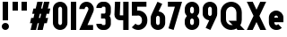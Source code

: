 SplineFontDB: 3.2
FontName: Roland
FullName: Roland
FamilyName: Roland
Weight: Bold
Copyright: Copyright (c) 2020, Roland Bernard
UComments: "2020-8-31: Created with FontForge (http://fontforge.org)"
Version: 001.000
ItalicAngle: 0
UnderlinePosition: -100
UnderlineWidth: 50
Ascent: 800
Descent: 200
InvalidEm: 0
LayerCount: 2
Layer: 0 0 "Back" 1
Layer: 1 0 "Fore" 0
XUID: [1021 36 1614478912 3279787]
FSType: 0
OS2Version: 0
OS2_WeightWidthSlopeOnly: 0
OS2_UseTypoMetrics: 1
CreationTime: 1598898917
ModificationTime: 1599162896
PfmFamily: 17
TTFWeight: 1000
TTFWidth: 5
LineGap: 90
VLineGap: 0
OS2TypoAscent: 0
OS2TypoAOffset: 1
OS2TypoDescent: 0
OS2TypoDOffset: 1
OS2TypoLinegap: 90
OS2WinAscent: 0
OS2WinAOffset: 1
OS2WinDescent: 0
OS2WinDOffset: 1
HheadAscent: 0
HheadAOffset: 1
HheadDescent: 0
HheadDOffset: 1
OS2CapHeight: 750
OS2XHeight: 500
OS2Vendor: 'PfEd'
MarkAttachClasses: 1
DEI: 91125
Encoding: ISO8859-1
UnicodeInterp: none
NameList: AGL For New Fonts
DisplaySize: -48
AntiAlias: 1
FitToEm: 0
WinInfo: 0 30 12
BeginPrivate: 1
BlueValues 23 [-20 0 500 520 750 770]
EndPrivate
BeginChars: 256 17

StartChar: X
Encoding: 88 88 0
Width: 599
Flags: W
HStem: 0 21G<30 204.352 395 569.352> 730 20G<30 204.352 395 569.352>
LayerCount: 2
Fore
SplineSet
30 750 m 5
 194.3515625 750 l 5
 299.67578125 539.3515625 l 5
 405 750 l 5
 569.3515625 750 l 5
 381.8515625 375 l 5
 569.3515625 0 l 5
 405 0 l 5
 299.67578125 210.6484375 l 5
 194.3515625 0 l 5
 30 0 l 5
 217.5 375 l 5
 30 750 l 5
EndSplineSet
EndChar

StartChar: Q
Encoding: 81 81 1
Width: 742
Flags: W
HStem: -20 140<278.655 388.796> 0 21G<497.469 722.531> 630 140<278.655 412.28>
VStem: 50 150<201.571 548.429> 490 150<239.484 553.299>
LayerCount: 2
Fore
SplineSet
345 770 m 2xb8
 346 770 l 2
 508 769.998046875 640 637.009765625 640 475 c 2
 640 275 l 2
 640 220.083007812 624.712890625 168.514648438 598.2109375 124.3203125 c 1
 722.53125 0 l 1
 517.46875 0 l 1x78
 495.6796875 21.7890625 l 1
 451.502929688 -4.7021484375 400.893554688 -20 346 -20 c 2
 345 -20 l 2
 182.963867188 -20.0009765625 50 112.963867188 50 275 c 2
 50 475 l 2
 50 637.036132812 182.963867188 770.001953125 345 770 c 2xb8
345 630 m 2
 264.030273438 630.002929688 200 555.969726562 200 475 c 2
 200 275 l 2
 200 194.030273438 264.030273438 120 345 120 c 2
 346 120 l 2xb8
 361.244140625 120 375.954101562 122.88671875 389.662109375 127.806640625 c 1
 268.2421875 249.2265625 l 1
 473.3046875 249.2265625 l 1
 485.333984375 237.197265625 l 1
 488.37890625 249.444335938 490 262.133789062 490 275 c 2
 490 475 l 2
 490 555.935546875 426.921875 629.997070312 346 630 c 2
 345 630 l 2
EndSplineSet
EndChar

StartChar: e
Encoding: 101 101 2
Width: 495
Flags: W
HStem: -20 140<211.885 301.184> 185 130<195 300> 380 140<211.885 283.175>
VStem: 45 150<137.045 185 315 362.956>
CounterMasks: 1 e0
LayerCount: 2
Fore
SplineSet
247.5 520 m 2
 247.571289062 520 l 2
 358.48828125 519.98046875 450 428.42578125 450 317.5 c 2
 450 185 l 1
 195 185 l 1
 195 182.5 l 2
 195 152.6171875 217.6171875 120 247.5 120 c 2
 262.5 120 l 2
 278.61328125 120 292.604492188 129.490234375 302.0859375 142.9140625 c 1
 405.35546875 39.64453125 l 1
 368.599609375 2.888671875 317.974609375 -20 262.5 -20 c 2
 247.5 -20 l 2
 136.55078125 -20 45 71.55078125 45 182.5 c 2
 45 317.5 l 2
 45 428.44921875 136.55078125 520.01953125 247.5 520 c 2
247.5 380 m 2
 217.6171875 380.0234375 195 347.3828125 195 317.5 c 2
 195 315 l 1
 300 315 l 1
 300 317.5 l 2
 300 347.362304688 277.415039062 379.9765625 247.563476562 380 c 2
 247.5 380 l 2
EndSplineSet
EndChar

StartChar: exclam
Encoding: 33 33 3
Width: 300
Flags: W
HStem: -20 200<88.2613 211.739> 730 20G<75 225>
VStem: 50 200<18.2613 141.739> 75 150<250 750>
LayerCount: 2
Fore
SplineSet
75 250 m 5xd0
 75 750 l 5
 225 750 l 5
 225 250 l 5
 75 250 l 5xd0
50 80 m 4xe0
 50 135.228515625 94.771484375 180 150 180 c 4
 205.228515625 180 250 135.228515625 250 80 c 4
 250 24.771484375 205.228515625 -20 150 -20 c 4
 94.771484375 -20 50 24.771484375 50 80 c 4xe0
EndSplineSet
EndChar

StartChar: quotedbl
Encoding: 34 34 4
Width: 500
Flags: W
HStem: 500 250<50 200 300 450>
VStem: 50 150<500 750> 300 150<500 750>
LayerCount: 2
Fore
SplineSet
50 500 m 1
 50 750 l 1
 200 750 l 1
 200 500 l 1
 50 500 l 1
300 500 m 1
 300 750 l 1
 450 750 l 1
 450 500 l 1
 300 500 l 1
EndSplineSet
EndChar

StartChar: numbersign
Encoding: 35 35 5
Width: 637
Flags: W
HStem: 0 21G<52.5 209.027 240.002 396.525> 730 20G<235.004 391.527 422.502 579.029>
LayerCount: 2
Fore
SplineSet
240.00390625 750 m 1
 391.52734375 750 l 1
 346.525390625 570 l 1
 382.501953125 570 l 1
 427.501953125 750 l 1
 579.029296875 750 l 1
 534.02734375 570 l 1
 602.8828125 570 l 1
 567.8828125 430 l 1
 499.02734375 430 l 1
 471.525390625 320 l 1
 540.3828125 320 l 1
 505.3828125 180 l 1
 436.525390625 180 l 1
 391.525390625 0 l 1
 240.001953125 0 l 1
 285.001953125 180 l 1
 249.02734375 180 l 1
 204.02734375 0 l 1
 52.5 0 l 1
 97.50390625 180 l 1
 35 180 l 1
 70 320 l 1
 132.50390625 320 l 1
 160.00390625 430 l 1
 97.5 430 l 1
 132.501953125 570 l 1
 195.00390625 570 l 1
 240.00390625 750 l 1
311.525390625 430 m 1
 284.02734375 320 l 1
 320.001953125 320 l 1
 347.501953125 430 l 1
 311.525390625 430 l 1
EndSplineSet
EndChar

StartChar: zero
Encoding: 48 48 6
Width: 505
Flags: HW
LayerCount: 2
Fore
SplineSet
252.5 770 m 0
 363.44921875 770 455 678.44921875 455 567.5 c 2
 455 182.5 l 2
 455 71.55078125 363.44921875 -20 252.5 -20 c 0
 141.55078125 -20 50 71.55078125 50 182.5 c 2
 50 567.5 l 2
 50 678.44921875 141.55078125 770 252.5 770 c 0
252.5 630 m 0
 222.6171875 630 200 597.3828125 200 567.5 c 2
 200 182.5 l 2
 200 152.6171875 222.6171875 120 252.5 120 c 0
 282.3828125 120 305 152.6171875 305 182.5 c 2
 305 567.5 l 2
 305 597.3828125 282.3828125 630 252.5 630 c 0
EndSplineSet
EndChar

StartChar: one
Encoding: 49 49 7
Width: 250
Flags: HW
LayerCount: 2
Fore
SplineSet
50 750 m 1
 200 750 l 1
 200 0 l 1
 50 0 l 1
 50 608.916015625 l 1
 50 608.986328125 l 1
 50 750 l 1
EndSplineSet
EndChar

StartChar: two
Encoding: 50 50 8
Width: 475
Flags: HW
LayerCount: 2
Fore
SplineSet
237.5 770 m 2
 237.606445312 770 l 2
 348.5078125 769.970703125 440 678.4140625 440 567.5 c 0
 440 536.916015625 433.03125 507.8125 420.62890625 481.6875 c 2
 262.943359375 140 l 1
 420 140 l 1
 420 0 l 1
 35 0 l 1
 285.88671875 544.826171875 l 2
 288.54296875 552.176757812 290 559.92578125 290 567.5 c 0
 290 597.362304688 267.415039062 629.9765625 237.563476562 630 c 2
 237.5 630 l 2
 207.6171875 630.0234375 185 597.3828125 185 567.5 c 1
 35 567.5 l 1
 35 678.44921875 126.55078125 770.029296875 237.5 770 c 2
EndSplineSet
EndChar

StartChar: three
Encoding: 51 51 9
Width: 490
Flags: HW
LayerCount: 2
Fore
SplineSet
209.375 770 m 2
 265.880859375 770 l 2
 361.266601562 770 440.1875 691.018554688 440.1875 595.625 c 2
 440.1875 479.375 l 2
 440.1875 440.421875 427.0234375 404.21484375 404.95703125 375 c 1
 427.0234375 345.78515625 440.1875 309.578125 440.1875 270.625 c 2
 440.1875 154.375 l 2
 440.1875 58.9853515625 361.2734375 -20 265.893554688 -20 c 2
 209.375 -20 l 2
 113.958984375 -20 35 58.958984375 35 154.375 c 1
 185 154.375 l 1
 185 140.024414062 195.024414062 120 209.375 120 c 2
 265.864257812 120 l 2
 280.186523438 120 290.1875 140.041992188 290.1875 154.375 c 2
 290.1875 270.625 l 2
 290.1875 284.975585938 280.163085938 305 265.8125 305 c 2
 166.875 305 l 1
 166.875 445 l 1
 265.8125 445 l 2
 280.163085938 445 290.1875 465.024414062 290.1875 479.375 c 2
 290.1875 595.625 l 2
 290.1875 609.953125 280.193359375 630 265.877929688 630 c 2
 209.375 630 l 2
 195.024414062 630 185 609.975585938 185 595.625 c 1
 35 595.625 l 1
 35 691.041015625 113.958984375 770 209.375 770 c 2
EndSplineSet
EndChar

StartChar: four
Encoding: 52 52 10
Width: 485
Flags: HW
LayerCount: 2
Fore
SplineSet
54.919921875 750 m 1
 205.0703125 750 l 1
 189.802734375 410.5 l 0
 189.670364315 407.55738388 189.744140625 403.735351562 190 401 c 0
 190.315429688 397.622070312 192.240234375 390 195 390 c 2
 285 390 l 1
 285 750 l 1
 435 750 l 1
 435 0 l 1
 285 0 l 1
 285 250 l 1
 195 250 l 2
 109.400390625 250 40 319.400390625 40 405 c 0
 40 407.26953125 40.0498046875 409.51953125 40.150390625 411.759765625 c 2
 54.919921875 750 l 1
EndSplineSet
EndChar

StartChar: five
Encoding: 53 53 11
Width: 526
Flags: HW
LayerCount: 2
Fore
SplineSet
50 750 m 1
 456.77734375 750 l 1
 456.77734375 610 l 1
 200.05078125 610 l 1
 200.083984375 518.35546875 l 1
 209.46875 519.428710938 218.999023438 520.000976562 228.65234375 520 c 2
 228.706054688 520 l 2
 367.58984375 519.985351562 481.77734375 405.765625 481.77734375 266.875 c 2
 481.77734375 233.125 l 2
 481.77734375 94.2451171875 367.608398438 -19.9765625 228.739257812 -20 c 2
 228.65234375 -20 l 2
 159.198242188 -20.01171875 95.91796875 8.5546875 50 54.47265625 c 1
 153.099609375 157.572265625 l 1
 171.7890625 135.012695312 198.513671875 119.987304688 228.65234375 120 c 2
 228.7265625 120 l 2
 286.534179688 120.0234375 331.77734375 175.306640625 331.77734375 233.125 c 2
 331.77734375 266.875 l 2
 331.77734375 324.697265625 286.52734375 379.98046875 228.71484375 380 c 2
 228.65234375 380 l 2
 218.711914062 380.00390625 209.147460938 378.357421875 200.115234375 375.359375 c 2
 50.083984375 375.359375 l 1
 50 750 l 1
EndSplineSet
EndChar

StartChar: space
Encoding: 32 32 12
Width: 400
Flags: HW
LayerCount: 2
EndChar

StartChar: six
Encoding: 54 54 13
Width: 505
Flags: HW
LayerCount: 2
Fore
SplineSet
240.1796875 770.1953125 m 1
 372.7109375 711.328125 l 1
 272.462890625 501.7890625 l 1
 272.504882812 501.782226562 272.547851562 501.775390625 272.58984375 501.76953125 c 2
 272.724609375 501.75 l 2
 370.229492188 487.189453125 455 419.064453125 455 317.5 c 2
 455 182.5 l 2
 455 70.662109375 364.337890625 -20.044921875 252.5 -20 c 2
 252.333984375 -20 l 2
 140.572265625 -19.955078125 50 70.7177734375 50 182.5 c 2
 50 317.5 l 2
 50 349.76953125 57.5615234375 380.26953125 70.98828125 407.34375 c 2
 240.1796875 770.1953125 l 1
252.287109375 380 m 2
 223.375 379.8828125 200 346.412109375 200 317.5 c 2
 200 182.5 l 2
 200 153.587890625 223.375 120.1171875 252.287109375 120 c 2
 252.5 120 l 2
 281.495117188 120 305 153.504882812 305 182.5 c 2
 305 317.5 l 2
 305 346.495117188 281.495117188 380 252.5 380 c 2
 252.287109375 380 l 2
EndSplineSet
EndChar

StartChar: nine
Encoding: 57 57 14
Width: 505
Flags: HW
LayerCount: 2
Fore
SplineSet
264.8203125 -20.1943359375 m 1
 132.2890625 38.6728515625 l 1
 232.537109375 248.211914062 l 1
 232.495117188 248.21875 232.452148438 248.225585938 232.41015625 248.231445312 c 2
 232.275390625 248.250976562 l 2
 134.770507812 262.811523438 50 330.936523438 50 432.500976562 c 2
 50 567.500976562 l 2
 50 679.338867188 140.662109375 770.000976562 252.5 770.000976562 c 2
 252.666015625 770.000976562 l 2
 364.428710938 770.000976562 455 679.283203125 455 567.500976562 c 2
 455 432.500976562 l 2
 455 400.231445312 447.438476562 369.731445312 434.01171875 342.657226562 c 2
 264.8203125 -20.1943359375 l 1
252.712890625 370.000976562 m 2
 281.625 370.118164062 305 403.588867188 305 432.500976562 c 2
 305 567.500976562 l 2
 305 596.413085938 281.625 629.883789062 252.712890625 630.000976562 c 2
 252.5 630.000976562 l 2
 223.504882812 630.000976562 200 596.49609375 200 567.500976562 c 2
 200 432.500976562 l 2
 200 403.505859375 223.504882812 370.000976562 252.5 370.000976562 c 2
 252.712890625 370.000976562 l 2
EndSplineSet
EndChar

StartChar: seven
Encoding: 55 55 15
Width: 455
Flags: HW
LayerCount: 2
Fore
SplineSet
30 750.001953125 m 1
 425 750.001953125 l 1
 189.59765625 -19.96484375 l 1
 46.150390625 23.890625 l 1
 225.34375 610.001953125 l 1
 30 610.001953125 l 1
 30 750.001953125 l 1
EndSplineSet
EndChar

StartChar: eight
Encoding: 56 56 16
Width: 505
Flags: HWO
LayerCount: 2
Fore
SplineSet
252.5 770 m 2
 252.677734375 770 l 2
 364.43359375 769.952148438 455 679.278320312 455 567.5 c 2
 455 507.5 l 2
 455 456.833984375 426.391601562 410.513671875 395.63671875 375 c 1
 426.391601562 339.486328125 455 293.166015625 455 242.5 c 2
 455 182.5 l 2
 455 70.7353515625 364.456054688 -19.94140625 252.717773438 -20 c 2
 252.5 -20 l 2
 140.662109375 -20.05859375 50 70.662109375 50 182.5 c 2
 50 242.5 l 2
 50 293.166015625 78.6083984375 339.486328125 109.36328125 375 c 1
 78.6083984375 410.513671875 50 456.833984375 50 507.5 c 2
 50 567.5 l 2
 50 679.337890625 140.662109375 770.047851562 252.5 770 c 2
252.5 630 m 2
 223.504882812 630.03515625 200 596.495117188 200 567.5 c 2
 200 507.5 l 2
 200 478.504882812 223.504882812 444.956054688 252.5 445 c 2
 252.614257812 445 l 2
 281.556640625 445.043945312 305 478.54296875 305 507.5 c 2
 305 567.5 l 2
 305 596.46484375 281.544921875 629.96484375 252.591796875 630 c 2
 252.5 630 l 2
252.5 305 m 2
 223.504882812 305.05859375 200 271.495117188 200 242.5 c 2
 200 182.5 l 2
 200 153.504882812 223.504882812 119.938476562 252.5 120 c 2
 252.66015625 120 l 2
 281.58203125 120.061523438 305 153.55859375 305 182.5 c 2
 305 242.5 l 2
 305 271.444335938 281.577148438 304.94140625 252.65234375 305 c 2
 252.5 305 l 2
EndSplineSet
EndChar
EndChars
EndSplineFont
